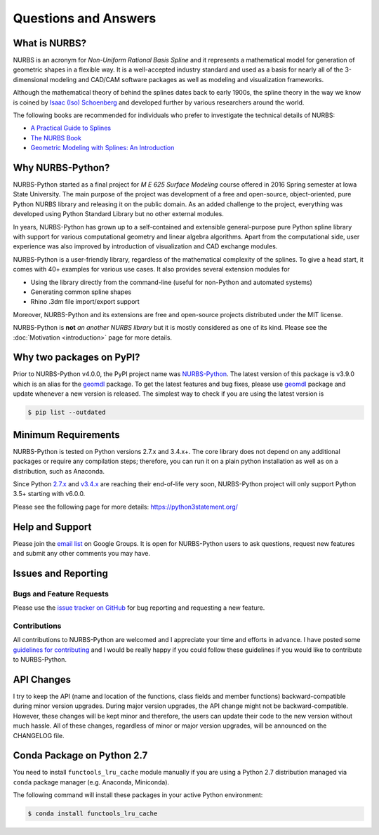 Questions and Answers
^^^^^^^^^^^^^^^^^^^^^

What is NURBS?
==============

NURBS is an acronym for *Non-Uniform Rational Basis Spline* and it represents a mathematical model for generation of
geometric shapes in a flexible way. It is a well-accepted industry standard and used as a basis for nearly all of
the 3-dimensional modeling and CAD/CAM software packages as well as modeling and visualization frameworks.

Although the mathematical theory of behind the splines dates back to early 1900s, the spline theory in the way we know
is coined by `Isaac (Iso) Schoenberg <http://pages.cs.wisc.edu/~deboor/hat/people/schoenberg.html>`_ and developed
further by various researchers around the world.

The following books are recommended for individuals who prefer to investigate the technical details of NURBS:

* `A Practical Guide to Splines <https://www.springer.com/us/book/9780387953663>`_
* `The NURBS Book <http://www.springer.com/gp/book/9783642973857>`_
* `Geometric Modeling with Splines: An Introduction <https://www.crcpress.com/p/book/9781568811376>`_

Why NURBS-Python?
=================

NURBS-Python started as a final project for *M E 625 Surface Modeling* course offered in 2016 Spring semester at Iowa
State University. The main purpose of the project was development of a free and open-source, object-oriented, pure
Python NURBS library and releasing it on the public domain. As an added challenge to the project, everything was
developed using Python Standard Library but no other external modules.

In years, NURBS-Python has grown up to a self-contained and extensible general-purpose pure Python spline library with
support for various computational geometry and linear algebra algorithms. Apart from the computational side, user
experience was also improved by introduction of visualization and CAD exchange modules.

NURBS-Python is a user-friendly library, regardless of the mathematical complexity of the splines. To give a head start,
it comes with 40+ examples for various use cases. It also provides several extension modules for

* Using the library directly from the command-line (useful for non-Python and automated systems)
* Generating common spline shapes
* Rhino .3dm file import/export support

Moreover, NURBS-Python and its extensions are free and open-source projects distributed under the MIT license.

NURBS-Python is **not** *an another NURBS library* but it is mostly considered as one of its kind. Please see the
:doc:`Motivation <introduction>` page for more details.

Why two packages on PyPI?
=========================

Prior to NURBS-Python v4.0.0, the PyPI project name was `NURBS-Python <https://pypi.org/project/NURBS-Python/>`_. The
latest version of this package is v3.9.0 which is an alias for the `geomdl <https://pypi.org/project/geomdl/>`_ package.
To get the latest features and bug fixes, please use `geomdl <https://pypi.org/project/geomdl/>`_ package and update
whenever a new version is released. The simplest way to check if you are using the latest version is

.. code-block:: console

    $ pip list --outdated

Minimum Requirements
====================

NURBS-Python is tested on Python versions 2.7.x and 3.4.x+. The core library does not depend on any additional packages
or require any compilation steps; therefore, you can run it on a plain python installation as well as on a distribution,
such as Anaconda.

Since Python `2.7.x <https://www.python.org/dev/peps/pep-0373/>`_ and `v3.4.x <https://www.python.org/dev/peps/pep-0429/>`_
are reaching their end-of-life very soon, NURBS-Python project will only support Python 3.5+ starting with v6.0.0.

Please see the following page for more details: https://python3statement.org/

Help and Support
================

Please join the `email list <https://groups.google.com/forum/#!forum/nurbs-python>`_ on Google Groups. It is open for
NURBS-Python users to ask questions, request new features and submit any other comments you may have.

Issues and Reporting
====================

Bugs and Feature Requests
-------------------------

Please use the `issue tracker on GitHub <https://github.com/orbingol/NURBS-Python/issues>`_ for bug reporting and
requesting a new feature.

Contributions
-------------

All contributions to NURBS-Python are welcomed and I appreciate your time and efforts in advance. I have posted some
`guidelines for contributing <https://github.com/orbingol/NURBS-Python/blob/master/.github/CONTRIBUTING.md>`_ and
I would be really happy if you could follow these guidelines if you would like to contribute to NURBS-Python.

API Changes
===========

I try to keep the API (name and location of the functions, class fields and member functions) backward-compatible
during minor version upgrades. During major version upgrades, the API change might not be backward-compatible.
However, these changes will be kept minor and therefore, the users can update their code to the new version without
much hassle. All of these changes, regardless of minor or major version upgrades, will be announced on the CHANGELOG
file.

Conda Package on Python 2.7
===========================

You need to install ``functools_lru_cache`` module manually if you are using a Python 2.7 distribution managed via
``conda`` package manager (e.g. Anaconda, Miniconda).

The following command will install these packages in your active Python environment:

.. code-block:: console

    $ conda install functools_lru_cache
